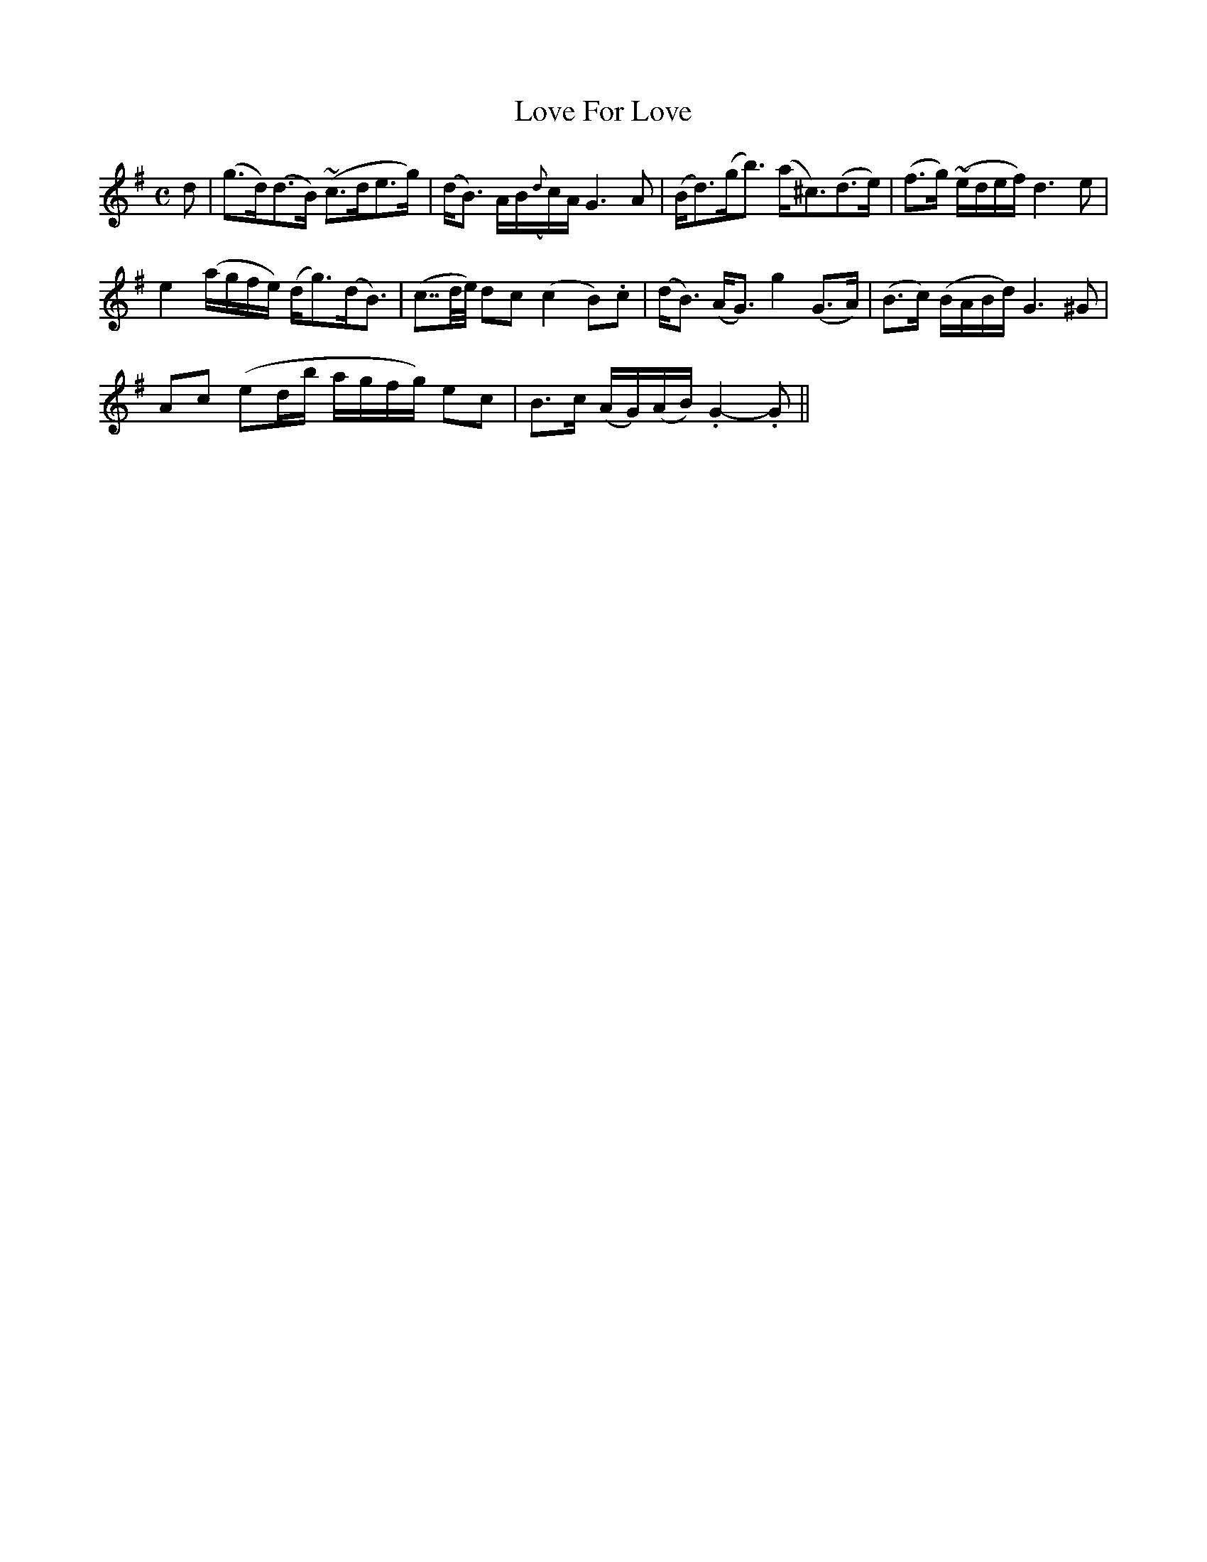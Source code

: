 X: 381
T:Love For Love
M:C
L:1/16
B:O'Neill's 381
N:"Slow with expression."
N:"collected by J. O'Neill"
N:The first ornament (~) is a turn, the second a mordent.
N:Bar 6 has an extra 1/32, the first 1/8 has a double dot.
K:G
d2|(g3d)(d3B) (~c3de3g)|(dB3) AB({d}c)A G6A2|(Bd3)(gb3) (a^c3)(d3e)|(f3g) (~edef) d6e2|
e4 (agfe) (dg3)(dB3)|(c7/2d/2e/2) d2c2 (c4B2).c2|(dB3) (AG3) g4(G3A)|(B3c) (BABd) G6^G2|
A2c2 (e2db agfg) e2c2|B3c (AG)(AB) .G4-.G2||
